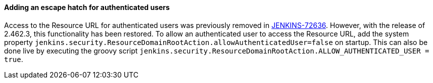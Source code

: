 ==== Adding an escape hatch for authenticated users

Access to the Resource URL for authenticated users was previously removed in link:https://issues.jenkins.io/browse/JENKINS-72636[JENKINS-72636].
However, with the release of 2.462.3, this functionality has been restored.
To allow an authenticated user to access the Resource URL, add the system property `jenkins.security.ResourceDomainRootAction.allowAuthenticatedUser=false` on startup.
This can also be done live by executing the groovy script `jenkins.security.ResourceDomainRootAction.ALLOW_AUTHENTICATED_USER = true`.